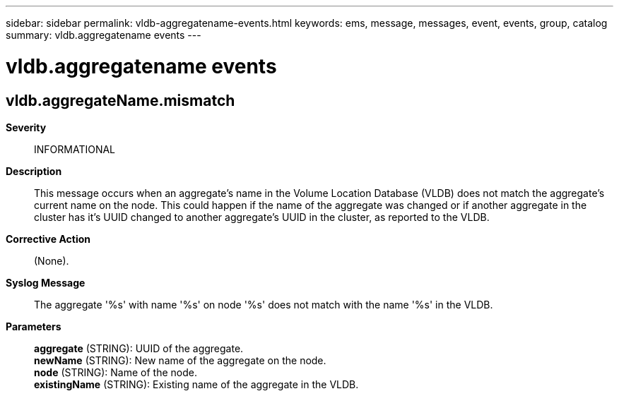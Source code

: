 ---
sidebar: sidebar
permalink: vldb-aggregatename-events.html
keywords: ems, message, messages, event, events, group, catalog
summary: vldb.aggregatename events
---

= vldb.aggregatename events
:toclevels: 1
:hardbreaks:
:nofooter:
:icons: font
:linkattrs:
:imagesdir: ./media/

== vldb.aggregateName.mismatch
*Severity*::
INFORMATIONAL
*Description*::
This message occurs when an aggregate's name in the Volume Location Database (VLDB) does not match the aggregate's current name on the node. This could happen if the name of the aggregate was changed or if another aggregate in the cluster has it's UUID changed to another aggregate's UUID in the cluster, as reported to the VLDB.
*Corrective Action*::
(None).
*Syslog Message*::
The aggregate '%s' with name '%s' on node '%s' does not match with the name '%s' in the VLDB.
*Parameters*::
*aggregate* (STRING): UUID of the aggregate.
*newName* (STRING): New name of the aggregate on the node.
*node* (STRING): Name of the node.
*existingName* (STRING): Existing name of the aggregate in the VLDB.
